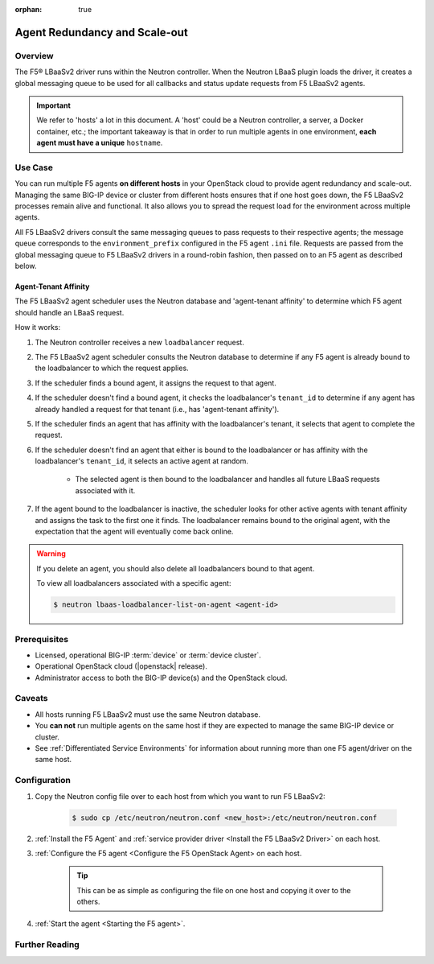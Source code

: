 :orphan: true

Agent Redundancy and Scale-out
==============================

Overview
--------

The F5® LBaaSv2 driver runs within the Neutron controller. When the Neutron LBaaS plugin loads the driver, it creates a global messaging queue to be used for all callbacks and status update requests from F5 LBaaSv2 agents.

.. important::

    We refer to 'hosts' a lot in this document. A 'host' could be a Neutron controller, a server, a Docker container, etc.; the important takeaway is that in order to run multiple agents in one environment, **each agent must have a unique** ``hostname``.


Use Case
--------

You can run multiple F5 agents **on different hosts** in your OpenStack cloud to provide agent redundancy and scale-out. Managing the same BIG-IP device or cluster from different hosts ensures that if one host goes down, the F5 LBaaSv2 processes remain alive and functional. It also allows you to spread the request load for the environment across multiple agents.

All F5 LBaaSv2 drivers consult the same messaging queues to pass requests to their respective agents; the message queue corresponds to the ``environment_prefix`` configured in the F5 agent ``.ini`` file. Requests are passed from the global messaging queue to F5 LBaaSv2 drivers in a round-robin fashion, then passed on to an F5 agent as described below.

Agent-Tenant Affinity
`````````````````````

The F5 LBaaSv2 agent scheduler uses the Neutron database and 'agent-tenant affinity' to determine which F5 agent should handle an LBaaS request.

How it works:

#. The Neutron controller receives a new ``loadbalancer`` request.
#. The F5 LBaaSv2 agent scheduler consults the Neutron database to determine if any F5 agent is already bound to the loadbalancer to which the request applies.
#. If the scheduler finds a bound agent, it assigns the request to that agent.
#. If the scheduler doesn't find a bound agent, it checks the loadbalancer's ``tenant_id`` to determine if any agent has already handled a request for that tenant (i.e., has 'agent-tenant affinity').
#. If the scheduler finds an agent that has affinity with the loadbalancer's tenant, it selects that agent to complete the request.
#. If the scheduler doesn't find an agent that either is bound to the loadbalancer or has affinity with the loadbalancer's ``tenant_id``, it selects an active agent at random.

    * The selected agent is then bound to the loadbalancer and handles all future LBaaS requests associated with it.

#. If the agent bound to the loadbalancer is inactive, the scheduler looks for other active agents with tenant affinity and assigns the task to the first one it finds. The loadbalancer remains bound to the original agent, with the expectation that the agent will eventually come back online.

.. warning::

    If you delete an agent, you should also delete all loadbalancers bound to that agent.

    To view all loadbalancers associated with a specific agent:

    .. code-block:: bash

        $ neutron lbaas-loadbalancer-list-on-agent <agent-id>


Prerequisites
-------------

- Licensed, operational BIG-IP :term:`device` or :term:`device cluster`.
- Operational OpenStack cloud (|openstack| release).
- Administrator access to both the BIG-IP device(s) and the OpenStack cloud.


Caveats
-------
- All hosts running F5 LBaaSv2 must use the same Neutron database.
- You **can not** run multiple agents on the same host if they are expected to manage the same BIG-IP device or cluster.
- See :ref:`Differentiated Service Environments` for information about running more than one F5 agent/driver on the same host.


Configuration
-------------

#. Copy the Neutron config file over to each host from which you want to run F5 LBaaSv2:

    .. code-block:: bash

        $ sudo cp /etc/neutron/neutron.conf <new_host>:/etc/neutron/neutron.conf

#. :ref:`Install the F5 Agent` and :ref:`service provider driver <Install the F5 LBaaSv2 Driver>` on each host.

#. :ref:`Configure the F5 agent <Configure the F5 OpenStack Agent> on each host.

    .. tip::

        This can be as simple as configuring the file on one host and copying it over to the others.

#. :ref:`Start the agent <Starting the F5 agent>`.


Further Reading
---------------

.. seealso::

    * :ref:`Configure the F5 OpenStack Agent`
    * :ref:`Differentiated Service Environments`
    * :ref:`Manage BIG-IP Clusters with F5 LBaaSv2`
    * :ref:`Manage Multi-Tenant BIG-IP Devices with F5 LBaaSv2`
